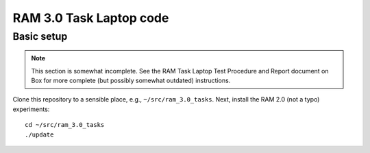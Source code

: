 RAM 3.0 Task Laptop code
========================

Basic setup
-----------

.. note:: This section is somewhat incomplete. See the RAM Task Laptop
          Test Procedure and Report document on Box for more complete
          (but possibly somewhat outdated) instructions.

Clone this repository to a sensible place, e.g.,
``~/src/ram_3.0_tasks``. Next, install the RAM 2.0 (not a typo)
experiments::

  cd ~/src/ram_3.0_tasks
  ./update
